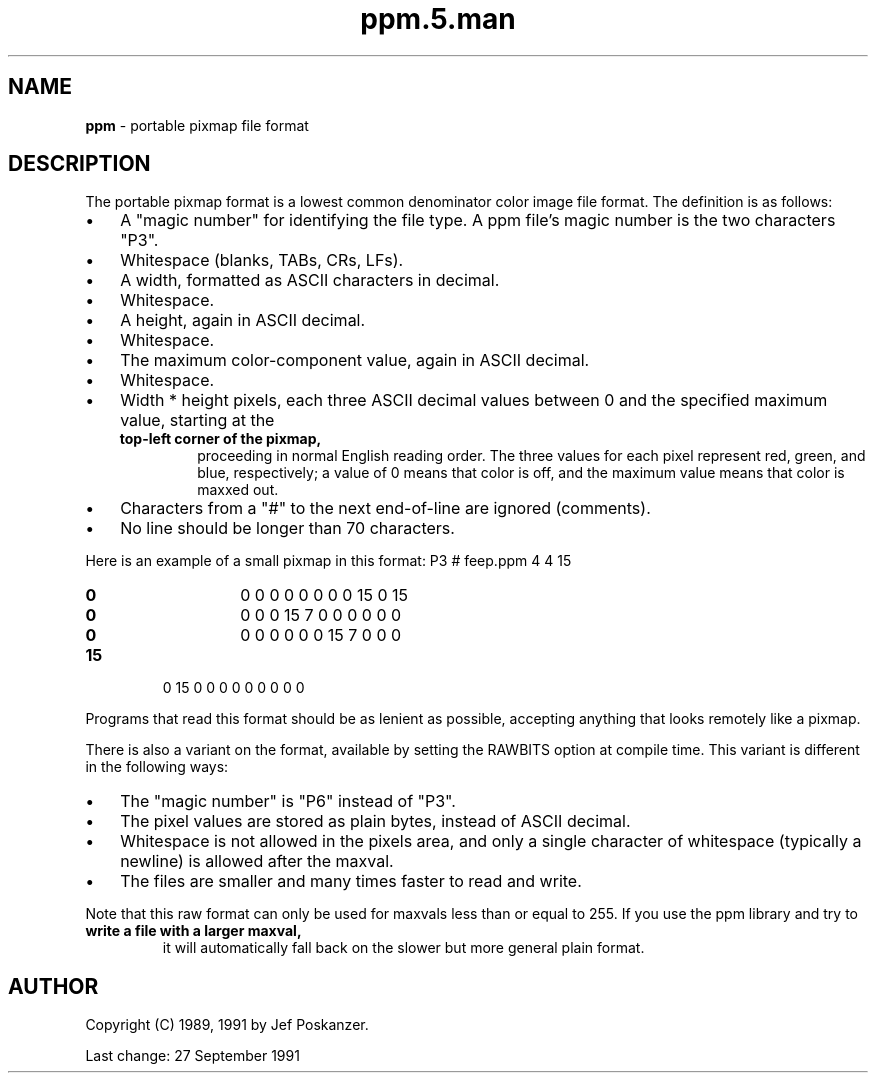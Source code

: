 ." Text automatically generated by txt2man
.TH "ppm.5.man" "3m_writegif" "August 22, 2020" "" "" " "
." -----------------------------------------------------------------
." * set default formatting
." disable hyphenation
.nh
." disable justification (adjust text to left margin only)
.ad l
." -----------------------------------------------------------------
.SH NAME
\fBppm \fP- portable pixmap file format
\fB
.SH DESCRIPTION
The portable pixmap format is a lowest common denominator
color image file format. The definition is as follows:
.IP \(bu 3
A "magic number" for identifying the file type. A ppm
file's magic number is the two characters "P3".
.IP \(bu 3
Whitespace (blanks, TABs, CRs, LFs).
.IP \(bu 3
A width, formatted as ASCII characters in decimal.
.IP \(bu 3
Whitespace.
.IP \(bu 3
A height, again in ASCII decimal.
.IP \(bu 3
Whitespace.
.IP \(bu 3
The maximum color-component value, again in ASCII decimal.
.IP \(bu 3
Whitespace.
.IP \(bu 3
Width * height pixels, each three ASCII decimal values
between 0 and the specified maximum value, starting at the
.RS
.TP
.B top-left corner of the pixmap,
proceeding in normal
English reading order. The three values for each pixel
represent red, green, and blue, respectively; a value of 0
means that color is off, and the maximum value means that
color is maxxed out.
.RE
.IP \(bu 3
Characters from a "#" to the next end-of-line are ignored
(comments).
.IP \(bu 3
No line should be longer than 70 characters.
.PP
Here is an example of a small pixmap in this format:
P3
# feep.ppm
4 4
15
.RS
.TP
.B 0
0  0    0  0  0    0  0  0   15  0 15
.TP
.B 0
0  0    0 15  7    0  0  0    0  0  0
.TP
.B 0
0  0    0  0  0    0 15  7    0  0  0
.RE
.TP
.B 15
0 15    0  0  0    0  0  0    0  0  0
.PP
Programs that read this format should be as lenient as possible,
accepting anything that looks remotely like a pixmap.
.PP
There is also a variant on the format, available by setting
the RAWBITS option at compile time. This variant is
different in the following ways:
.IP \(bu 3
The "magic number" is "P6" instead of "P3".
.IP \(bu 3
The pixel values are stored as plain bytes, instead of
ASCII decimal.
.IP \(bu 3
Whitespace is not allowed in the pixels area, and only a
single character of whitespace (typically a newline) is
allowed after the maxval.
.IP \(bu 3
The files are smaller and many times faster to read and
write.
.PP
Note that this raw format can only be used for maxvals less
than or equal to 255. If you use the ppm library and try to
.TP
.B write a file with a larger maxval,
it will automatically
fall back on the slower but more general plain format.
.SH AUTHOR
Copyright (C) 1989, 1991 by Jef Poskanzer.
.PP
.nf
.fam C
                 Last change: 27 September 1991
